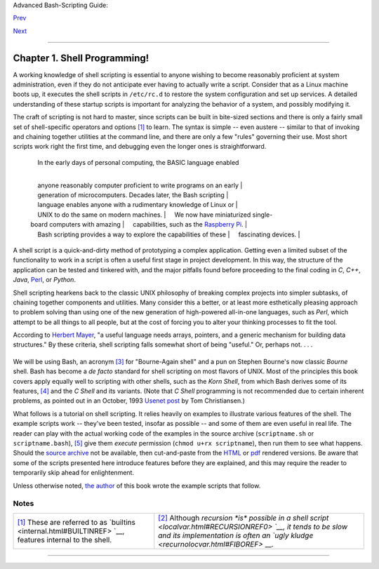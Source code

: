Advanced Bash-Scripting Guide:

`Prev <part1.html>`__

`Next <sha-bang.html>`__

--------------

Chapter 1. Shell Programming!
=============================

+--------------------+--------------------+--------------------+--------------------+
|                    |
| **                 |
| *No programming    |
| language is        |
| perfect. There is  |
| not even a single  |
| best language;     |
| there are only     |
| languages well     |
| suited or perhaps  |
| poorly suited for  |
| particular         |
| purposes.*         |
|                    |
| *--Herbert Mayer*  |
+--------------------+--------------------+--------------------+--------------------+

A working knowledge of shell scripting is essential to anyone wishing to
become reasonably proficient at system administration, even if they do
not anticipate ever having to actually write a script. Consider that as
a Linux machine boots up, it executes the shell scripts in ``/etc/rc.d``
to restore the system configuration and set up services. A detailed
understanding of these startup scripts is important for analyzing the
behavior of a system, and possibly modifying it.

The craft of scripting is not hard to master, since scripts can be built
in bite-sized sections and there is only a fairly small set of
shell-specific operators and options `[1] <why-shell.html#FTN.AEN62>`__
to learn. The syntax is simple -- even austere -- similar to that of
invoking and chaining together utilities at the command line, and there
are only a few "rules" governing their use. Most short scripts work
right the first time, and debugging even the longer ones is
straightforward.

    |     In the early days of personal computing, the BASIC language enabled
    | 
        anyone reasonably computer proficient to write programs on an early
    | 
        generation of microcomputers. Decades later, the Bash scripting
    | 
        language enables anyone with a rudimentary knowledge of Linux or
    |      UNIX to do the same on modern machines.
    |      We now have miniaturized single-board computers with amazing
    |      capabilities, such as the `Raspberry
    Pi <http://www.raspberrypi.org/>`__.
    | 
        Bash scripting provides a way to explore the capabilities of these
    |      fascinating devices.
    |              

A shell script is a quick-and-dirty method of prototyping a complex
application. Getting even a limited subset of the functionality to work
in a script is often a useful first stage in project development. In
this way, the structure of the application can be tested and tinkered
with, and the major pitfalls found before proceeding to the final coding
in *C*, *C++*, *Java*, `Perl <wrapper.html#PERLREF>`__, or *Python*.

Shell scripting hearkens back to the classic UNIX philosophy of breaking
complex projects into simpler subtasks, of chaining together components
and utilities. Many consider this a better, or at least more
esthetically pleasing approach to problem solving than using one of the
new generation of high-powered all-in-one languages, such as *Perl*,
which attempt to be all things to all people, but at the cost of forcing
you to alter your thinking processes to fit the tool.

According to `Herbert Mayer <biblio.html#MAYERREF>`__, "a useful
language needs arrays, pointers, and a generic mechanism for building
data structures." By these criteria, shell scripting falls somewhat
short of being "useful." Or, perhaps not. . . .

+--------------+--------------+--------------+--------------+--------------+--------------+
| When not to  |
| use shell    |
| scripts      |
|              |
| -  Resource- |
| intensive    |
|    tasks,    |
|    especiall |
| y            |
|    where     |
|    speed is  |
|    a factor  |
|    (sorting, |
|    hashing,  |
|    recursion |
|    `[2] <why |
| -shell.html# |
| FTN.AEN87>`_ |
| _            |
|    ...)      |
|              |
| -  Procedure |
| s            |
|    involving |
|    heavy-dut |
| y            |
|    math      |
|    operation |
| s,           |
|    especiall |
| y            |
|    floating  |
|    point     |
|    arithmeti |
| c,           |
|    arbitrary |
|    precision |
|    calculati |
| ons,         |
|    or        |
|    complex   |
|    numbers   |
|    (use      |
|    *C++* or  |
|    *FORTRAN* |
|    instead)  |
|              |
| -  Cross-pla |
| tform        |
|    portabili |
| ty           |
|    required  |
|    (use *C*  |
|    or *Java* |
|    instead)  |
|              |
| -  Complex   |
|    applicati |
| ons,         |
|    where     |
|    structure |
| d            |
|    programmi |
| ng           |
|    is a      |
|    necessity |
|    (type-che |
| cking        |
|    of        |
|    variables |
| ,            |
|    function  |
|    prototype |
| s,           |
|    etc.)     |
|              |
| -  Mission-c |
| ritical      |
|    applicati |
| ons          |
|    upon      |
|    which you |
|    are       |
|    betting   |
|    the       |
|    future of |
|    the       |
|    company   |
|              |
| -  Situation |
| s            |
|    where     |
|    *security |
| *            |
|    is        |
|    important |
| ,            |
|    where you |
|    need to   |
|    guarantee |
|    the       |
|    integrity |
|    of your   |
|    system    |
|    and       |
|    protect   |
|    against   |
|    intrusion |
| ,            |
|    cracking, |
|    and       |
|    vandalism |
|              |
| -  Project   |
|    consists  |
|    of        |
|    subcompon |
| ents         |
|    with      |
|    interlock |
| ing          |
|    dependenc |
| ies          |
|              |
| -  Extensive |
|    file      |
|    operation |
| s            |
|    required  |
|    (*Bash*   |
|    is        |
|    limited   |
|    to serial |
|    file      |
|    access,   |
|    and that  |
|    only in a |
|    particula |
| rly          |
|    clumsy    |
|    and       |
|    inefficie |
| nt           |
|    line-by-l |
| ine          |
|    fashion.) |
|              |
| -  Need      |
|    native    |
|    support   |
|    for       |
|    multi-dim |
| ensional     |
|    arrays    |
|              |
| -  Need data |
|    structure |
| s,           |
|    such as   |
|    linked    |
|    lists or  |
|    trees     |
|              |
| -  Need to   |
|    generate  |
|    /         |
|    manipulat |
| e            |
|    graphics  |
|    or GUIs   |
|              |
| -  Need      |
|    direct    |
|    access to |
|    system    |
|    hardware  |
|    or        |
|    external  |
|    periphera |
| ls           |
|              |
| -  Need port |
|    or        |
|    `socket < |
| devref1.html |
| #SOCKETREF>` |
| __           |
|    I/O       |
|              |
| -  Need to   |
|    use       |
|    libraries |
|    or        |
|    interface |
|    with      |
|    legacy    |
|    code      |
|              |
| -  Proprieta |
| ry,          |
|    closed-so |
| urce         |
|    applicati |
| ons          |
|    (Shell    |
|    scripts   |
|    put the   |
|    source    |
|    code      |
|    right out |
|    in the    |
|    open for  |
|    all the   |
|    world to  |
|    see.)     |
|              |
| If any of    |
| the above    |
| applies,     |
| consider a   |
| more         |
| powerful     |
| scripting    |
| language --  |
| perhaps      |
| *Perl*,      |
| *Tcl*,       |
| *Python*,    |
| *Ruby* -- or |
| possibly a   |
| compiled     |
| language     |
| such as *C*, |
| *C++*, or    |
| *Java*. Even |
| then,        |
| prototyping  |
| the          |
| application  |
| as a shell   |
| script might |
| still be a   |
| useful       |
| development  |
| step.        |
|              |
              
+--------------+--------------+--------------+--------------+--------------+--------------+

We will be using Bash, an acronym `[3] <why-shell.html#FTN.AEN139>`__
for "Bourne-Again shell" and a pun on Stephen Bourne's now classic
*Bourne* shell. Bash has become a *de facto* standard for shell
scripting on most flavors of UNIX. Most of the principles this book
covers apply equally well to scripting with other shells, such as the
*Korn Shell*, from which Bash derives some of its features,
`[4] <why-shell.html#FTN.AEN147>`__ and the *C Shell* and its variants.
(Note that *C Shell* programming is not recommended due to certain
inherent problems, as pointed out in an October, 1993 `Usenet
post <http://www.faqs.org/faqs/unix-faq/shell/csh-whynot/>`__ by Tom
Christiansen.)

What follows is a tutorial on shell scripting. It relies heavily on
examples to illustrate various features of the shell. The example
scripts work -- they've been tested, insofar as possible -- and some of
them are even useful in real life. The reader can play with the actual
working code of the examples in the source archive (``scriptname.sh`` or
``scriptname.bash``), `[5] <why-shell.html#FTN.AEN157>`__ give them
*execute* permission (``chmod u+rx scriptname``), then run them to see
what happens. Should the `source
archive <http://bash.deta.in/abs-guide-latest.tar.bz2>`__ not be
available, then cut-and-paste from the
`HTML <http://www.tldp.org/LDP/abs/abs-guide.html.tar.gz>`__ or
`pdf <http://bash.deta.in/abs-guide.pdf>`__ rendered versions. Be aware
that some of the scripts presented here introduce features before they
are explained, and this may require the reader to temporarily skip ahead
for enlightenment.

Unless otherwise noted, `the author <mailto:thegrendel.abs@gmail.com>`__
of this book wrote the example scripts that follow.

+--------------------+--------------------+--------------------+--------------------+
|                    |
| **                 |
| *His countenance   |
| was bold and       |
| bashed not.*       |
|                    |
| *--Edmund Spenser* |
+--------------------+--------------------+--------------------+--------------------+

Notes
~~~~~

+--------------------------------------+--------------------------------------+
| `[1] <why-shell.html#AEN62>`__       | `[2] <why-shell.html#AEN87>`__       |
| These are referred to as             | Although `recursion *is* possible in |
| `builtins <internal.html#BUILTINREF> | a shell                              |
| `__,                                 | script <localvar.html#RECURSIONREF0> |
| features internal to the shell.      | `__,                                 |
|                                      | it tends to be slow and its          |
|                                      | implementation is often an `ugly     |
|                                      | kludge <recurnolocvar.html#FIBOREF>` |
|                                      | __.                                  |
+--------------------------------------+--------------------------------------+

--------------

+--------------------------+--------------------------+--------------------------+
| `Prev <part1.html>`__    | Introduction             |
| `Home <index.html>`__    | `Up <part1.html>`__      |
| `Next <sha-bang.html>`__ | Starting Off With a      |
|                          | Sha-Bang                 |
+--------------------------+--------------------------+--------------------------+


